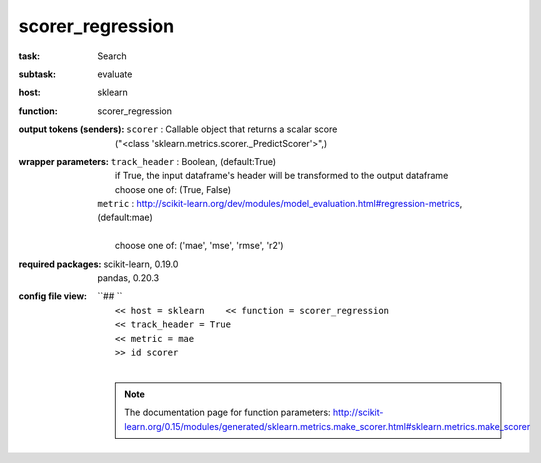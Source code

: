 .. _scorer_regression:

scorer_regression
==================

:task:
    | Search

:subtask:
    | evaluate

:host:
    | sklearn

:function:
    | scorer_regression


:output tokens (senders):
    | ``scorer`` : Callable object that returns a scalar score
    |   ("<class 'sklearn.metrics.scorer._PredictScorer'>",)

:wrapper parameters:
    | ``track_header`` : Boolean, (default:True)
    |   if True, the input dataframe's header will be transformed to the output dataframe
    |   choose one of: (True, False)
    | ``metric`` : http://scikit-learn.org/dev/modules/model_evaluation.html#regression-metrics, (default:mae)
    |   
    |   choose one of: ('mae', 'mse', 'rmse', 'r2')

:required packages:
    | scikit-learn, 0.19.0
    | pandas, 0.20.3

:config file view:
    | ``## ``
    |   ``<< host = sklearn    << function = scorer_regression``
    |   ``<< track_header = True``
    |   ``<< metric = mae``
    |   ``>> id scorer``
    |
    .. note:: The documentation page for function parameters: http://scikit-learn.org/0.15/modules/generated/sklearn.metrics.make_scorer.html#sklearn.metrics.make_scorer